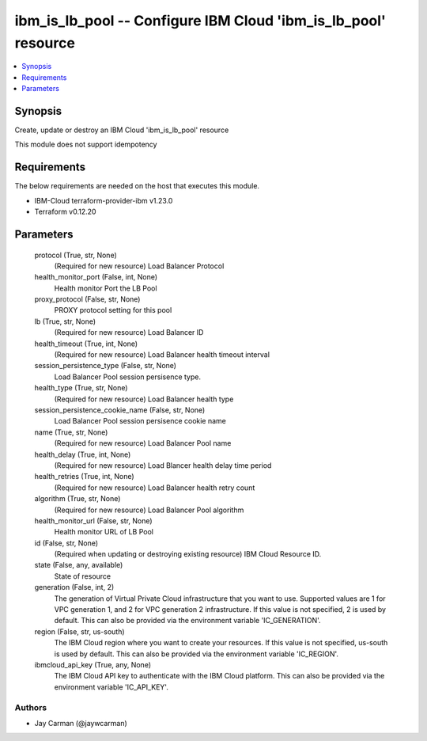 
ibm_is_lb_pool -- Configure IBM Cloud 'ibm_is_lb_pool' resource
===============================================================

.. contents::
   :local:
   :depth: 1


Synopsis
--------

Create, update or destroy an IBM Cloud 'ibm_is_lb_pool' resource

This module does not support idempotency



Requirements
------------
The below requirements are needed on the host that executes this module.

- IBM-Cloud terraform-provider-ibm v1.23.0
- Terraform v0.12.20



Parameters
----------

  protocol (True, str, None)
    (Required for new resource) Load Balancer Protocol


  health_monitor_port (False, int, None)
    Health monitor Port the LB Pool


  proxy_protocol (False, str, None)
    PROXY protocol setting for this pool


  lb (True, str, None)
    (Required for new resource) Load Balancer ID


  health_timeout (True, int, None)
    (Required for new resource) Load Balancer health timeout interval


  session_persistence_type (False, str, None)
    Load Balancer Pool session persisence type.


  health_type (True, str, None)
    (Required for new resource) Load Balancer health type


  session_persistence_cookie_name (False, str, None)
    Load Balancer Pool session persisence cookie name


  name (True, str, None)
    (Required for new resource) Load Balancer Pool name


  health_delay (True, int, None)
    (Required for new resource) Load Blancer health delay time period


  health_retries (True, int, None)
    (Required for new resource) Load Balancer health retry count


  algorithm (True, str, None)
    (Required for new resource) Load Balancer Pool algorithm


  health_monitor_url (False, str, None)
    Health monitor URL of LB Pool


  id (False, str, None)
    (Required when updating or destroying existing resource) IBM Cloud Resource ID.


  state (False, any, available)
    State of resource


  generation (False, int, 2)
    The generation of Virtual Private Cloud infrastructure that you want to use. Supported values are 1 for VPC generation 1, and 2 for VPC generation 2 infrastructure. If this value is not specified, 2 is used by default. This can also be provided via the environment variable 'IC_GENERATION'.


  region (False, str, us-south)
    The IBM Cloud region where you want to create your resources. If this value is not specified, us-south is used by default. This can also be provided via the environment variable 'IC_REGION'.


  ibmcloud_api_key (True, any, None)
    The IBM Cloud API key to authenticate with the IBM Cloud platform. This can also be provided via the environment variable 'IC_API_KEY'.













Authors
~~~~~~~

- Jay Carman (@jaywcarman)

